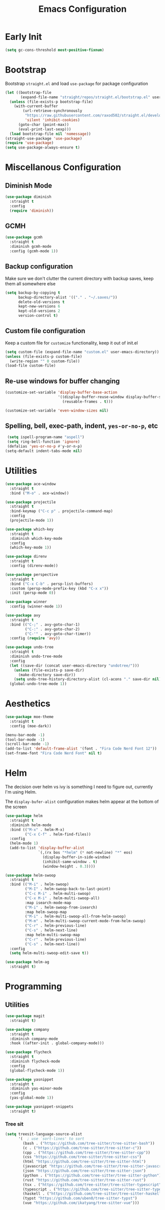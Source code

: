 #+TITLE: Emacs Configuration
#+PROPERTY: header-args :tangle ~/.config/emacs/init.el

* Early Init
# :PROPERTIES:
# :header-args: :tangle ~/.config/emacs/early-init.el
# :END:
#+begin_src emacs-lisp
  (setq gc-cons-threshold most-positive-fixnum)
#+end_src

* Bootstrap
Bootstrap =straight.el= and load =use-package= for package configuration
#+begin_src emacs-lisp
  (let ((bootstrap-file
         (expand-file-name "straight/repos/straight.el/bootstrap.el" user-emacs-directory)))
    (unless (file-exists-p bootstrap-file)
      (with-current-buffer
          (url-retrieve-synchronously
           "https://raw.githubusercontent.com/raxod502/straight.el/develop/install.el"
           'silent 'inhibit-cookies)
        (goto-char (point-max))
        (eval-print-last-sexp)))
    (load bootstrap-file nil 'nomessage))
  (straight-use-package 'use-package)
  (require 'use-package)
  (setq use-package-always-ensure t)
#+end_src

* Miscellanous Configuration
** Diminish Mode
#+begin_src emacs-lisp
  (use-package diminish
    :straight t
    :config
    (require 'diminish))
#+end_src

** GCMH
#+begin_src emacs-lisp
  (use-package gcmh
    :straight t
    :diminish gcmh-mode
    :config (gcmh-mode 1))
#+end_src

** Backup configuration
Make sure we don't clutter the current directory with backup saves,
keep them all somewhere else
#+begin_src emacs-lisp
  (setq backup-by-copying t
        backup-directory-alist '(("." . "~/.saves/"))
        delete-old-versions t
        kept-new-versions 6
        kept-old-versions 2
        version-control t)
#+end_src

** Custom file configuration
Keep a custom file for =customize= functionality, keep it out of init.el
#+begin_src emacs-lisp
  (setq custom-file (expand-file-name "custom.el" user-emacs-directory))
  (unless (file-exists-p custom-file)
    (write-region "" 0 custom-file))
  (load-file custom-file)
#+end_src

** Re-use windows for buffer changing
#+begin_src emacs-lisp
  (customize-set-variable 'display-buffer-base-action
                          '((display-buffer-reuse-window display-buffer-same-window)
                            (reusable-frames . t)))

  (customize-set-variable 'even-window-sizes nil)
#+end_src

** Spelling, bell, exec-path, indent, =yes-or-no-p=, etc
#+begin_src emacs-lisp
  (setq ispell-program-name "aspell")
  (setq ring-bell-function 'ignore)
  (defalias 'yes-or-no-p #'y-or-n-p)
 (setq-default indent-tabs-mode nil)
#+end_src

* Utilities
#+begin_src emacs-lisp
  (use-package ace-window
    :straight t
    :bind ("M-o" . ace-window))

  (use-package projectile
    :straight t
    :bind-keymap ("C-c p" . projectile-command-map)
    :config
    (projectile-mode 1))

  (use-package which-key
    :straight t
    :diminish which-key-mode
    :config
    (which-key-mode 1))

  (use-package direnv
    :straight t
    :config (direnv-mode))

  (use-package perspective
    :straight t
    :bind ("C-x C-b" . persp-list-buffers)
    :custom (persp-mode-prefix-key (kbd "C-x x"))
    :init (persp-mode 0))

  (use-package winner
    :config (winner-mode 1))

  (use-package avy
    :straight t
    :bind (("C-;" . avy-goto-char-1)
           ("C-:" . avy-goto-char-2)
           ("C-'" . avy-goto-char-timer))
    :config (require 'avy))

  (use-package undo-tree
    :straight t
    :diminish undo-tree-mode
    :config
    (let ((save-dir (concat user-emacs-directory "undotree/")))
      (unless (file-exists-p save-dir)
        (make-directory save-dir))
      (setq undo-tree-history-directory-alist (cl-acons "." save-dir nil)))
    (global-undo-tree-mode 1))
#+end_src

* Aesthetics
#+begin_src emacs-lisp
  (use-package moe-theme
    :straight t
    :config (moe-dark))

  (menu-bar-mode -1)
  (tool-bar-mode -1)
  (scroll-bar-mode -1)
  (add-to-list 'default-frame-alist '(font . "Fira Code Nerd Font 12"))
  (set-frame-font "Fira Code Nerd Font" nil t)
#+end_src

* Helm
The decision over helm vs ivy is something I need to figure out,
currently I'm using Helm.

The ~display-bufer-alist~ configuration makes helm appear at the
bottom of the screen
#+begin_src emacs-lisp
  (use-package helm
    :straight t
    :diminish helm-mode
    :bind (("M-x" . helm-M-x)
           ("C-x C-f" . helm-find-files))
    :config
    (helm-mode 1)
    (add-to-list 'display-buffer-alist
                 `(,(rx bos "*helm" (* not-newline) "*" eos)
                   (display-buffer-in-side-window)
                   (inhibit-same-window . t)
                   (window-height . 0.3))))

  (use-package helm-swoop
    :straight t
    :bind (("M-i" . helm-swoop)
           ("M-I" . helm-swoop-back-to-last-point)
           ("C-c M-i" . helm-multi-swoop)
           ("C-x M-i" . helm-multi-swoop-all)
           :map isearch-mode-map
           ("M-i" . helm-swoop-from-isearch)
           :map helm-swoop-map
           ("M-i" . helm-multi-swoop-all-from-helm-swoop)
           ("M-m" . helm-multi-swoop-current-mode-from-helm-swoop)
           ("C-r" . helm-previous-line)
           ("C-s" . helm-next-line)
           :map helm-multi-swoop-map
           ("C-r" . helm-previous-line)
           ("C-s" . helm-next-line))
    :config
    (setq helm-multi-swoop-edit-save t))

  (use-package helm-ag
    :straight t)
#+end_src

* Programming
** Utilities
#+begin_src emacs-lisp
  (use-package magit
    :straight t)

  (use-package company
    :straight t
    :diminish company-mode
    :hook ((after-init . global-company-mode)))

  (use-package flycheck
    :straight t
    :diminish flycheck-mode
    :config
    (global-flycheck-mode 1))

  (use-package yasnippet
    :straight t
    :diminish yas-minor-mode
    :config
    (yas-global-mode 1))

  (use-package yasnippet-snippets
    :straight t)
#+end_src

*** Tree sit
#+begin_src emacs-lisp
  (setq treesit-language-source-alist
        '(  ; use `sort-lines' to sort
          (bash . ("https://github.com/tree-sitter/tree-sitter-bash"))
          (c . ("https://github.com/tree-sitter/tree-sitter-c"))
          (cpp . ("https://github.com/tree-sitter/tree-sitter-cpp"))
          (css "https://github.com/tree-sitter/tree-sitter-css")
          (html "https://github.com/tree-sitter/tree-sitter-html")
          (javascript "https://github.com/tree-sitter/tree-sitter-javascript")
          (json "https://github.com/tree-sitter/tree-sitter-json")
          (python . ("https://github.com/tree-sitter/tree-sitter-python"))
          (rust "https://github.com/tree-sitter/tree-sitter-rust")
          (tsx . ("https://github.com/tree-sitter/tree-sitter-typescript" nil "tsx/src"))
          (typescript . ("https://github.com/tree-sitter/tree-sitter-typescript" nil "typescript/src"))
          (haskell . ("https://github.com/tree-sitter/tree-sitter-haskell"))
          (typst "https://github.com/uben0/tree-sitter-typst")
          (vue "https://github.com/ikatyang/tree-sitter-vue")))

  (defun nf/treesit-install-all-languages ()
    "Install all languages specified by `treesit-language-source-alist'."
    (interactive)
    (let ((languages (mapcar 'car treesit-language-source-alist)))
      (dolist (lang languages)
        (treesit-install-language-grammar lang)
        (message "`%s' parser was installed." lang)
        (sit-for 0.75))))
#+end_src

** LSP
#+begin_src emacs-lisp
  (use-package lsp-mode
    :straight t
    :init
    (setq lsp-keymap-prefix "C-c l")
    (setq lsp-modeline-diagnostics-scope :workspace)
    (lsp-modeline-code-actions-mode 1)
    :hook ((lsp-mode . lsp-enable-which-key-integration))
    :commands lsp)

  (use-package lsp-ui
    :straight t
    :commands lsp-ui-mode)

  (use-package helm-lsp
    :straight t
    :commands hlm-lsp-workspace-symbol)

  (use-package dap-mode
    :straight t
    :after lsp-mode
    :config (dap-auto-configure-mode))
#+end_src

** Languages
*** Dockerfile
#+begin_src emacs-lisp
  (use-package dockerfile-mode
    :straight t)
#+end_src

*** Rust
#+begin_src emacs-lisp
  (use-package rust-mode
    :straight t
    :hook (rust-mode . lsp)
    :config
    (setq lsp-rust-server 'rust-analyzer))
#+end_src

*** Nix
#+begin_src emacs-lisp
  (use-package nix-mode
    :straight t)
#+end_src

*** Javascript
#+begin_src emacs-lisp
  (use-package js2-mode
    :straight t
    :hook (js2-mode . lsp))
#+end_src

*** Typescript
#+begin_src emacs-lisp
  (use-package typescript-mode
    :straight t)

  (defun setup-tide-fn ()
    (interactive)
    (tide-setup)
    (flycheck-mode 1)
    (eldoc-mode 1)
    (tide-hl-identifier-mode 1)
    (company-mode +1))

  (use-package tide
    :straight t
    :hook (typescript-mode . #'setup-tide-fn))
#+end_src

*** Haskell
#+begin_src emacs-lisp
  (use-package lsp-haskell
    :straight t)
  (use-package haskell-mode
    :straight t
    :hook (haskell-mode . lsp))
#+end_src

*** Yaml
#+begin_src emacs-lisp
  (use-package yaml-mode
    :straight t)
#+end_src

* mu
installed out of band with nix :/
#+begin_src emacs-lisp
  (require 'mu4e)
#+end_src

* Org Mode
#+begin_src emacs-lisp
  (add-hook 'org-mode 'turn-on-auto-fill)

  (org-clock-persistence-insinuate)
  (define-key global-map "\C-cl" 'org-store-link)
  (define-key global-map "\C-ca" 'org-agenda)
  (define-key global-map "\C-cc" 'org-capture)
  (setq org-log-done t
        org-clock-persist 'historycc
        org-directory "~/org/"
        org-agenda-files (list "todo.org")
        org-capture-templates
        '(("t" "Add Task" entry (file+headline "todo.org" "Tasks")
           "** TODO %?\n:PROPERTIES:\n:ENTERED: %u\n:END:\n")
          ("n" "Add Note" entry (file+headline "todo.org" "Notes")
           "** %?\n:PROPERTIES:\n:ENTERED: %u\n:END:\n"))
        org-tags-exclude-from-inheritance (list "project")
        org-todo-keywords '((sequence "TODO" "|" "DONE" "CANC")))
#+end_src
